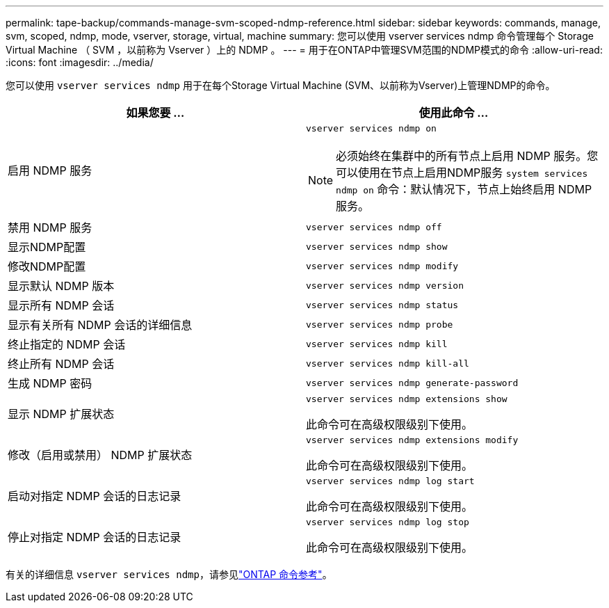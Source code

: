 ---
permalink: tape-backup/commands-manage-svm-scoped-ndmp-reference.html 
sidebar: sidebar 
keywords: commands, manage, svm, scoped, ndmp, mode, vserver, storage, virtual, machine 
summary: 您可以使用 vserver services ndmp 命令管理每个 Storage Virtual Machine （ SVM ，以前称为 Vserver ）上的 NDMP 。 
---
= 用于在ONTAP中管理SVM范围的NDMP模式的命令
:allow-uri-read: 
:icons: font
:imagesdir: ../media/


[role="lead"]
您可以使用 `vserver services ndmp` 用于在每个Storage Virtual Machine (SVM、以前称为Vserver)上管理NDMP的命令。

|===
| 如果您要 ... | 使用此命令 ... 


 a| 
启用 NDMP 服务
 a| 
`vserver services ndmp on`

[NOTE]
====
必须始终在集群中的所有节点上启用 NDMP 服务。您可以使用在节点上启用NDMP服务 `system services ndmp on` 命令：默认情况下，节点上始终启用 NDMP 服务。

====


 a| 
禁用 NDMP 服务
 a| 
`vserver services ndmp off`



 a| 
显示NDMP配置
 a| 
`vserver services ndmp show`



 a| 
修改NDMP配置
 a| 
`vserver services ndmp modify`



 a| 
显示默认 NDMP 版本
 a| 
`vserver services ndmp version`



 a| 
显示所有 NDMP 会话
 a| 
`vserver services ndmp status`



 a| 
显示有关所有 NDMP 会话的详细信息
 a| 
`vserver services ndmp probe`



 a| 
终止指定的 NDMP 会话
 a| 
`vserver services ndmp kill`



 a| 
终止所有 NDMP 会话
 a| 
`vserver services ndmp kill-all`



 a| 
生成 NDMP 密码
 a| 
`vserver services ndmp generate-password`



 a| 
显示 NDMP 扩展状态
 a| 
`vserver services ndmp extensions show`

此命令可在高级权限级别下使用。



 a| 
修改（启用或禁用） NDMP 扩展状态
 a| 
`vserver services ndmp extensions modify`

此命令可在高级权限级别下使用。



 a| 
启动对指定 NDMP 会话的日志记录
 a| 
`vserver services ndmp log start`

此命令可在高级权限级别下使用。



 a| 
停止对指定 NDMP 会话的日志记录
 a| 
`vserver services ndmp log stop`

此命令可在高级权限级别下使用。

|===
有关的详细信息 `vserver services ndmp`，请参见link:https://docs.netapp.com/us-en/ontap-cli/search.html?q=vserver+services+ndmp["ONTAP 命令参考"^]。
